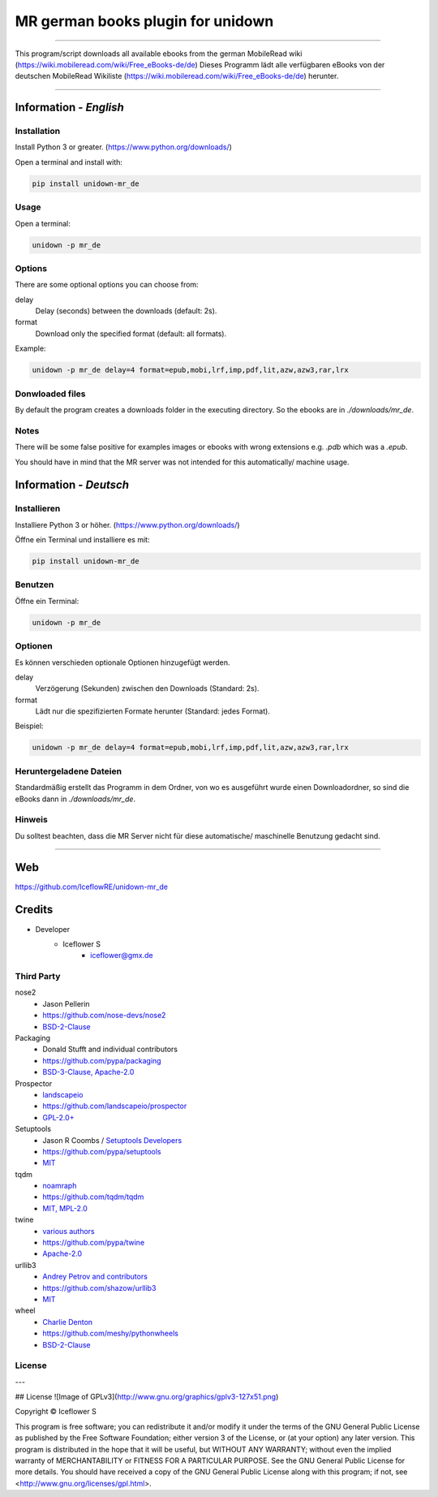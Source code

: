**********************************
MR german books plugin for unidown
**********************************
|maintained| |programming language| |license|

|travis| |appveyor| |requirements| |codacy|

----

This program/script downloads all available ebooks from the german MobileRead wiki (https://wiki.mobileread.com/wiki/Free_eBooks-de/de)
Dieses Programm lädt alle verfügbaren eBooks von der deutschen MobileRead Wikiliste (https://wiki.mobileread.com/wiki/Free_eBooks-de/de) herunter.

----

Information - *English*
=======================

Installation
------------

Install Python 3 or greater. (https://www.python.org/downloads/)

Open a terminal and install with:

.. code-block:: shell

    pip install unidown-mr_de

Usage
-----

Open a terminal:

.. code-block:: shell

    unidown -p mr_de

Options
-------

There are some optional options you can choose from:

delay
    Delay (seconds) between the downloads (default: 2s).
format
    Download only the specified format (default: all formats).

Example:

.. code-block:: shell

    unidown -p mr_de delay=4 format=epub,mobi,lrf,imp,pdf,lit,azw,azw3,rar,lrx

Donwloaded files
----------------

By default the program creates a downloads folder in the executing directory. So the ebooks are in `./downloads/mr_de`.

Notes
-----
There will be some false positive for examples images or ebooks with wrong extensions e.g. `.pdb` which was a `.epub`.

You should have in mind that the MR server was not intended for this automatically/ machine usage.

Information - *Deutsch*
=======================

Installieren
------------

Installiere Python 3 or höher. (https://www.python.org/downloads/)

Öffne ein Terminal und installiere es mit:

.. code-block:: shell

    pip install unidown-mr_de

Benutzen
--------

Öffne ein Terminal:

.. code-block:: shell

    unidown -p mr_de

Optionen
--------

Es können verschieden optionale Optionen hinzugefügt werden.

delay
    Verzögerung (Sekunden) zwischen den Downloads (Standard: 2s).
format
    Lädt nur die spezifizierten Formate herunter (Standard: jedes Format).

Beispiel:

.. code-block:: shell

    unidown -p mr_de delay=4 format=epub,mobi,lrf,imp,pdf,lit,azw,azw3,rar,lrx

Heruntergeladene Dateien
------------------------

Standardmäßig erstellt das Programm in dem Ordner, von wo es ausgeführt wurde einen Downloadordner, so sind die eBooks dann in `./downloads/mr_de`.

Hinweis
-------

Du solltest beachten, dass die MR Server nicht für diese automatische/ maschinelle Benutzung gedacht sind.

----

Web
===

https://github.com/IceflowRE/unidown-mr_de

Credits
=======

- Developer
    - Iceflower S
        - iceflower@gmx.de

Third Party
-----------

nose2
    - Jason Pellerin
    - https://github.com/nose-devs/nose2
    - `BSD-2-Clause <https://github.com/nose-devs/nose2/blob/master/license.txt>`__
Packaging
    - Donald Stufft and individual contributors
    - https://github.com/pypa/packaging
    - `BSD-3-Clause, Apache-2.0 <https://github.com/pypa/packaging/blob/master/LICENSE>`__
Prospector
    - `landscapeio <https://github.com/landscapeio>`_
    - https://github.com/landscapeio/prospector
    - `GPL-2.0+ <https://github.com/landscapeio/prospector/blob/master/LICENSE>`__
Setuptools
    - Jason R Coombs / `Setuptools Developers <https://github.com/orgs/pypa/teams/setuptools-developers>`_
    - https://github.com/pypa/setuptools
    - `MIT <https://github.com/pypa/setuptools/blob/master/LICENSE>`__
tqdm
    - `noamraph <https://github.com/noamraph>`_
    - https://github.com/tqdm/tqdm
    - `MIT, MPL-2.0 <https://raw.githubusercontent.com/tqdm/tqdm/master/LICENCE>`__
twine
    - `various authors <https://github.com/pypa/twine/blob/master/AUTHORS>`_
    - https://github.com/pypa/twine
    - `Apache-2.0 <https://github.com/pypa/twine/blob/master/LICENSE>`__
urllib3
    - `Andrey Petrov and contributors <https://github.com/shazow/urllib3/blob/master/CONTRIBUTORS.txt>`_
    - https://github.com/shazow/urllib3
    - `MIT <https://github.com/shazow/urllib3/blob/master/LICENSE.txt>`__
wheel
    - `Charlie Denton <https://github.com/meshy>`_
    - https://github.com/meshy/pythonwheels
    - `BSD-2-Clause <https://github.com/meshy/pythonwheels/blob/master/LICENSE>`__

License
-------

.. image:: http://www.gnu.org/graphics/gplv3-127x51.png
   :alt: GPLv3
   :align: center

.. Badges.

.. |maintained| image:: https://img.shields.io/badge/maintained-yes-brightgreen.svg

.. |programming language| image:: https://img.shields.io/badge/language-Python_3.7-orange.svg
   :target: https://www.python.org/

.. |license| image:: https://img.shields.io/badge/License-GPL%20v3-blue.svg
   :target: https://www.gnu.org/licenses/gpl-3.0

.. |travis| image:: https://img.shields.io/travis/com/IceflowRE/unidown-mr_de/master.svg?label=Travis%20CI
   :target: https://travis-ci.com/IceflowRE/unidown-mr_de
   
.. |appveyor| image:: https://img.shields.io/appveyor/ci/IceflowRE/unidown-mr-de/master.svg?label=AppVeyor%20CI
    :target: https://ci.appveyor.com/project/IceflowRE/unidown-mr-de/branch/master

.. |requirements| image:: https://requires.io/github/IceflowRE/unidown-mr_de/requirements.svg?branch=master
   :target: https://requires.io/github/IceflowRE/unidown-mr_de/requirements/?branch=master

.. |codacy| image:: https://api.codacy.com/project/badge/Grade/8b542926cd9e445c97545f2245aac712
   :target: https://www.codacy.com/app/IceflowRE/unidown-mr_de

---  

## License
![Image of GPLv3](http://www.gnu.org/graphics/gplv3-127x51.png)

Copyright  ©  Iceflower S

This program is free software; you can redistribute it and/or modify it under the terms of the GNU General Public License as published by the Free Software Foundation; either version 3 of the License, or (at your option) any later version.  
This program is distributed in the hope that it will be useful, but WITHOUT ANY WARRANTY; without even the implied warranty of MERCHANTABILITY or FITNESS FOR A PARTICULAR PURPOSE. See the GNU General Public License for more details.  
You should have received a copy of the GNU General Public License along with this program; if not, see <http://www.gnu.org/licenses/gpl.html>.
